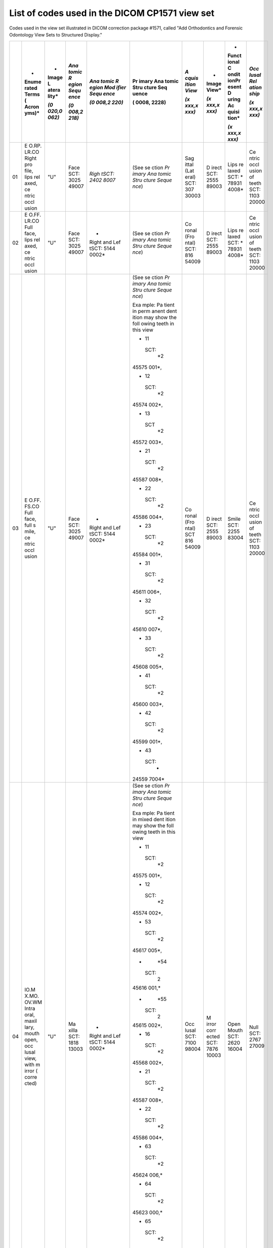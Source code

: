 .. _scroll-bookmark-3:

List of codes used in the DICOM CP1571 view set
===============================================

Codes used in the view set illustrated in DICOM correction package
#1571, called "Add Orthodontics and Forensic Odontology View Sets to
Structured Display."

+----+-------+-------+-------+-------+-------+-------+-------+-------+-------+
|    | *     | *     | *Ana  | *Ana  | Pr    | *A    | *     | *     | *Occ  |
|    | Enume | Image | tomic | tomic | imary | cquis | Image | Funct | lusal |
|    | rated | L     | R     | R     | Ana   | ition | View* | ional | Rel   |
|    | Terms | atera | egion | egion | tomic | View* |       | C     | ation |
|    | (     | lity* | Sequ  | Mod   | Stru  |       | *(x   | ondit | ship* |
|    | Acron |       | ence* | ifier | cture | *(x   | xxx,x | ionPr |       |
|    | yms)* | *(0   |       | Sequ  | Seq   | xxx,x | xxx)* | esent | *(x   |
|    |       | 020,0 | *(0   | ence* | uence | xxx)* |       | D     | xxx,x |
|    |       | 062)* | 008,2 |       |       |       |       | uring | xxx)* |
|    |       |       | 218)* | *(0   | (     |       |       | Ac    |       |
|    |       |       |       | 008,2 | 0008, |       |       | quisi |       |
|    |       |       |       | 220)* | 2228) |       |       | tion* |       |
|    |       |       |       |       |       |       |       |       |       |
|    |       |       |       |       |       |       |       | *(x   |       |
|    |       |       |       |       |       |       |       | xxx,x |       |
|    |       |       |       |       |       |       |       | xxx)* |       |
+====+=======+=======+=======+=======+=======+=======+=======+=======+=======+
| 01 | E     | "U"   | Face  | *Righ | (See  | Sag   | D     | Lips  | Ce    |
|    | O.RP. |       | SCT:  | tSCT: | se    | ittal | irect | re    | ntric |
|    | LR.CO |       | 3025  | 2402  | ction | (Lat  | SCT:  | laxed | occl  |
|    | Right |       | 49007 | 8007* | *Pr   | eral) | 2555  | SCT:  | usion |
|    | pro   |       |       |       | imary | SCT:  | 89003 | *     | of    |
|    | file, |       |       |       | Ana   | 307   |       | 78931 | teeth |
|    | lips  |       |       |       | tomic | 30003 |       | 4008* | SCT:  |
|    | rel   |       |       |       | Stru  |       |       |       | 1103  |
|    | axed, |       |       |       | cture |       |       |       | 20000 |
|    | ce    |       |       |       | Seque |       |       |       |       |
|    | ntric |       |       |       | nce*) |       |       |       |       |
|    | occl  |       |       |       |       |       |       |       |       |
|    | usion |       |       |       |       |       |       |       |       |
+----+-------+-------+-------+-------+-------+-------+-------+-------+-------+
| 02 | E     | "U"   | Face  | *     | (See  | Co    | D     | Lips  | Ce    |
|    | O.FF. |       | SCT:  | Right | se    | ronal | irect | re    | ntric |
|    | LR.CO |       | 3025  | and   | ction | (Fro  | SCT:  | laxed | occl  |
|    | Full  |       | 49007 | Lef   | *Pr   | ntal) | 2555  | SCT:  | usion |
|    | face, |       |       | tSCT: | imary | SCT:  | 89003 | *     | of    |
|    | lips  |       |       | 5144  | Ana   | 816   |       | 78931 | teeth |
|    | rel   |       |       | 0002* | tomic | 54009 |       | 4008* | SCT:  |
|    | axed, |       |       |       | Stru  |       |       |       | 1103  |
|    | ce    |       |       |       | cture |       |       |       | 20000 |
|    | ntric |       |       |       | Seque |       |       |       |       |
|    | occl  |       |       |       | nce*) |       |       |       |       |
|    | usion |       |       |       |       |       |       |       |       |
+----+-------+-------+-------+-------+-------+-------+-------+-------+-------+
| 03 | E     | "U"   | Face  | *     | (See  | Co    | D     | Smile | Ce    |
|    | O.FF. |       | SCT:  | Right | se    | ronal | irect | SCT:  | ntric |
|    | FS.CO |       | 3025  | and   | ction | (Fro  | SCT:  | 2255  | occl  |
|    | Full  |       | 49007 | Lef   | *Pr   | ntal) | 2555  | 83004 | usion |
|    | face, |       |       | tSCT: | imary | SCT   | 89003 |       | of    |
|    | full  |       |       | 5144  | Ana   | 816   |       |       | teeth |
|    | s     |       |       | 0002* | tomic | 54009 |       |       | SCT:  |
|    | mile, |       |       |       | Stru  |       |       |       | 1103  |
|    | ce    |       |       |       | cture |       |       |       | 20000 |
|    | ntric |       |       |       | Seque |       |       |       |       |
|    | occl  |       |       |       | nce*) |       |       |       |       |
|    | usion |       |       |       |       |       |       |       |       |
|    |       |       |       |       | Exa   |       |       |       |       |
|    |       |       |       |       | mple: |       |       |       |       |
|    |       |       |       |       | Pa    |       |       |       |       |
|    |       |       |       |       | tient |       |       |       |       |
|    |       |       |       |       | in    |       |       |       |       |
|    |       |       |       |       | perm  |       |       |       |       |
|    |       |       |       |       | anent |       |       |       |       |
|    |       |       |       |       | dent  |       |       |       |       |
|    |       |       |       |       | ition |       |       |       |       |
|    |       |       |       |       | may   |       |       |       |       |
|    |       |       |       |       | show  |       |       |       |       |
|    |       |       |       |       | the   |       |       |       |       |
|    |       |       |       |       | foll  |       |       |       |       |
|    |       |       |       |       | owing |       |       |       |       |
|    |       |       |       |       | teeth |       |       |       |       |
|    |       |       |       |       | in    |       |       |       |       |
|    |       |       |       |       | this  |       |       |       |       |
|    |       |       |       |       | view  |       |       |       |       |
|    |       |       |       |       |       |       |       |       |       |
|    |       |       |       |       | -  11 |       |       |       |       |
|    |       |       |       |       |       |       |       |       |       |
|    |       |       |       |       |  SCT: |       |       |       |       |
|    |       |       |       |       |    *2 |       |       |       |       |
|    |       |       |       |       | 45575 |       |       |       |       |
|    |       |       |       |       | 001*, |       |       |       |       |
|    |       |       |       |       |       |       |       |       |       |
|    |       |       |       |       | -  12 |       |       |       |       |
|    |       |       |       |       |       |       |       |       |       |
|    |       |       |       |       |  SCT: |       |       |       |       |
|    |       |       |       |       |    *2 |       |       |       |       |
|    |       |       |       |       | 45574 |       |       |       |       |
|    |       |       |       |       | 002*, |       |       |       |       |
|    |       |       |       |       |       |       |       |       |       |
|    |       |       |       |       | -  13 |       |       |       |       |
|    |       |       |       |       |       |       |       |       |       |
|    |       |       |       |       |   SCT |       |       |       |       |
|    |       |       |       |       |    *2 |       |       |       |       |
|    |       |       |       |       | 45572 |       |       |       |       |
|    |       |       |       |       | 003*, |       |       |       |       |
|    |       |       |       |       |       |       |       |       |       |
|    |       |       |       |       | -  21 |       |       |       |       |
|    |       |       |       |       |       |       |       |       |       |
|    |       |       |       |       |  SCT: |       |       |       |       |
|    |       |       |       |       |    *2 |       |       |       |       |
|    |       |       |       |       | 45587 |       |       |       |       |
|    |       |       |       |       | 008*, |       |       |       |       |
|    |       |       |       |       |       |       |       |       |       |
|    |       |       |       |       | -  22 |       |       |       |       |
|    |       |       |       |       |       |       |       |       |       |
|    |       |       |       |       |  SCT: |       |       |       |       |
|    |       |       |       |       |    *2 |       |       |       |       |
|    |       |       |       |       | 45586 |       |       |       |       |
|    |       |       |       |       | 004*, |       |       |       |       |
|    |       |       |       |       |       |       |       |       |       |
|    |       |       |       |       | -  23 |       |       |       |       |
|    |       |       |       |       |       |       |       |       |       |
|    |       |       |       |       |  SCT: |       |       |       |       |
|    |       |       |       |       |    *2 |       |       |       |       |
|    |       |       |       |       | 45584 |       |       |       |       |
|    |       |       |       |       | 001*, |       |       |       |       |
|    |       |       |       |       |       |       |       |       |       |
|    |       |       |       |       | -  31 |       |       |       |       |
|    |       |       |       |       |       |       |       |       |       |
|    |       |       |       |       |  SCT: |       |       |       |       |
|    |       |       |       |       |    *2 |       |       |       |       |
|    |       |       |       |       | 45611 |       |       |       |       |
|    |       |       |       |       | 006*, |       |       |       |       |
|    |       |       |       |       |       |       |       |       |       |
|    |       |       |       |       | -  32 |       |       |       |       |
|    |       |       |       |       |       |       |       |       |       |
|    |       |       |       |       |  SCT: |       |       |       |       |
|    |       |       |       |       |    *2 |       |       |       |       |
|    |       |       |       |       | 45610 |       |       |       |       |
|    |       |       |       |       | 007*, |       |       |       |       |
|    |       |       |       |       |       |       |       |       |       |
|    |       |       |       |       | -  33 |       |       |       |       |
|    |       |       |       |       |       |       |       |       |       |
|    |       |       |       |       |  SCT: |       |       |       |       |
|    |       |       |       |       |    *2 |       |       |       |       |
|    |       |       |       |       | 45608 |       |       |       |       |
|    |       |       |       |       | 005*, |       |       |       |       |
|    |       |       |       |       |       |       |       |       |       |
|    |       |       |       |       | -  41 |       |       |       |       |
|    |       |       |       |       |       |       |       |       |       |
|    |       |       |       |       |  SCT: |       |       |       |       |
|    |       |       |       |       |    *2 |       |       |       |       |
|    |       |       |       |       | 45600 |       |       |       |       |
|    |       |       |       |       | 003*, |       |       |       |       |
|    |       |       |       |       |       |       |       |       |       |
|    |       |       |       |       | -  42 |       |       |       |       |
|    |       |       |       |       |       |       |       |       |       |
|    |       |       |       |       |  SCT: |       |       |       |       |
|    |       |       |       |       |    *2 |       |       |       |       |
|    |       |       |       |       | 45599 |       |       |       |       |
|    |       |       |       |       | 001*, |       |       |       |       |
|    |       |       |       |       |       |       |       |       |       |
|    |       |       |       |       | -  43 |       |       |       |       |
|    |       |       |       |       |       |       |       |       |       |
|    |       |       |       |       |  SCT: |       |       |       |       |
|    |       |       |       |       |    *  |       |       |       |       |
|    |       |       |       |       | 24559 |       |       |       |       |
|    |       |       |       |       | 7004* |       |       |       |       |
+----+-------+-------+-------+-------+-------+-------+-------+-------+-------+
| 04 | IO.M  | "U"   | Ma    | *     | (See  | Occ   | M     | Open  | Null  |
|    | X.MO. |       | xilla | Right | se    | lusal | irror | Mouth | SCT:  |
|    | OV.WM |       | SCT:  | and   | ction | SCT:  | corr  | SCT:  | 2767  |
|    | Intra |       | 1818  | Lef   | *Pr   | 7100  | ected | 2620  | 27009 |
|    | oral, |       | 13003 | tSCT: | imary | 98004 | SCT:  | 16004 |       |
|    | maxil |       |       | 5144  | Ana   |       | 7876  |       |       |
|    | lary, |       |       | 0002* | tomic |       | 10003 |       |       |
|    | mouth |       |       |       | Stru  |       |       |       |       |
|    | open, |       |       |       | cture |       |       |       |       |
|    | occ   |       |       |       | Seque |       |       |       |       |
|    | lusal |       |       |       | nce*) |       |       |       |       |
|    | view, |       |       |       |       |       |       |       |       |
|    | with  |       |       |       | Exa   |       |       |       |       |
|    | m     |       |       |       | mple: |       |       |       |       |
|    | irror |       |       |       | Pa    |       |       |       |       |
|    | (     |       |       |       | tient |       |       |       |       |
|    | corre |       |       |       | in    |       |       |       |       |
|    | cted) |       |       |       | mixed |       |       |       |       |
|    |       |       |       |       | dent  |       |       |       |       |
|    |       |       |       |       | ition |       |       |       |       |
|    |       |       |       |       | may   |       |       |       |       |
|    |       |       |       |       | show  |       |       |       |       |
|    |       |       |       |       | the   |       |       |       |       |
|    |       |       |       |       | foll  |       |       |       |       |
|    |       |       |       |       | owing |       |       |       |       |
|    |       |       |       |       | teeth |       |       |       |       |
|    |       |       |       |       | in    |       |       |       |       |
|    |       |       |       |       | this  |       |       |       |       |
|    |       |       |       |       | view  |       |       |       |       |
|    |       |       |       |       |       |       |       |       |       |
|    |       |       |       |       | -  11 |       |       |       |       |
|    |       |       |       |       |       |       |       |       |       |
|    |       |       |       |       |  SCT: |       |       |       |       |
|    |       |       |       |       |    *2 |       |       |       |       |
|    |       |       |       |       | 45575 |       |       |       |       |
|    |       |       |       |       | 001*, |       |       |       |       |
|    |       |       |       |       |       |       |       |       |       |
|    |       |       |       |       | -  12 |       |       |       |       |
|    |       |       |       |       |       |       |       |       |       |
|    |       |       |       |       |  SCT: |       |       |       |       |
|    |       |       |       |       |    *2 |       |       |       |       |
|    |       |       |       |       | 45574 |       |       |       |       |
|    |       |       |       |       | 002*, |       |       |       |       |
|    |       |       |       |       |       |       |       |       |       |
|    |       |       |       |       | -  53 |       |       |       |       |
|    |       |       |       |       |       |       |       |       |       |
|    |       |       |       |       |  SCT: |       |       |       |       |
|    |       |       |       |       |    *2 |       |       |       |       |
|    |       |       |       |       | 45617 |       |       |       |       |
|    |       |       |       |       | 005*, |       |       |       |       |
|    |       |       |       |       |       |       |       |       |       |
|    |       |       |       |       | -     |       |       |       |       |
|    |       |       |       |       |   *54 |       |       |       |       |
|    |       |       |       |       |       |       |       |       |       |
|    |       |       |       |       |  SCT: |       |       |       |       |
|    |       |       |       |       |    2  |       |       |       |       |
|    |       |       |       |       | 45616 |       |       |       |       |
|    |       |       |       |       | 001,* |       |       |       |       |
|    |       |       |       |       |       |       |       |       |       |
|    |       |       |       |       | -     |       |       |       |       |
|    |       |       |       |       |   *55 |       |       |       |       |
|    |       |       |       |       |       |       |       |       |       |
|    |       |       |       |       |  SCT: |       |       |       |       |
|    |       |       |       |       |    2  |       |       |       |       |
|    |       |       |       |       | 45615 |       |       |       |       |
|    |       |       |       |       | 002*, |       |       |       |       |
|    |       |       |       |       |       |       |       |       |       |
|    |       |       |       |       | -  16 |       |       |       |       |
|    |       |       |       |       |       |       |       |       |       |
|    |       |       |       |       |  SCT: |       |       |       |       |
|    |       |       |       |       |    *2 |       |       |       |       |
|    |       |       |       |       | 45568 |       |       |       |       |
|    |       |       |       |       | 002*, |       |       |       |       |
|    |       |       |       |       |       |       |       |       |       |
|    |       |       |       |       | -  21 |       |       |       |       |
|    |       |       |       |       |       |       |       |       |       |
|    |       |       |       |       |  SCT: |       |       |       |       |
|    |       |       |       |       |    *2 |       |       |       |       |
|    |       |       |       |       | 45587 |       |       |       |       |
|    |       |       |       |       | 008*, |       |       |       |       |
|    |       |       |       |       |       |       |       |       |       |
|    |       |       |       |       | -  22 |       |       |       |       |
|    |       |       |       |       |       |       |       |       |       |
|    |       |       |       |       |  SCT: |       |       |       |       |
|    |       |       |       |       |    *2 |       |       |       |       |
|    |       |       |       |       | 45586 |       |       |       |       |
|    |       |       |       |       | 004*, |       |       |       |       |
|    |       |       |       |       |       |       |       |       |       |
|    |       |       |       |       | -  63 |       |       |       |       |
|    |       |       |       |       |       |       |       |       |       |
|    |       |       |       |       |  SCT: |       |       |       |       |
|    |       |       |       |       |    *2 |       |       |       |       |
|    |       |       |       |       | 45624 |       |       |       |       |
|    |       |       |       |       | 006,* |       |       |       |       |
|    |       |       |       |       |       |       |       |       |       |
|    |       |       |       |       | -  64 |       |       |       |       |
|    |       |       |       |       |       |       |       |       |       |
|    |       |       |       |       |  SCT: |       |       |       |       |
|    |       |       |       |       |    *2 |       |       |       |       |
|    |       |       |       |       | 45623 |       |       |       |       |
|    |       |       |       |       | 000,* |       |       |       |       |
|    |       |       |       |       |       |       |       |       |       |
|    |       |       |       |       | -  65 |       |       |       |       |
|    |       |       |       |       |       |       |       |       |       |
|    |       |       |       |       |  SCT: |       |       |       |       |
|    |       |       |       |       |    *2 |       |       |       |       |
|    |       |       |       |       | 45622 |       |       |       |       |
|    |       |       |       |       | 005,* |       |       |       |       |
|    |       |       |       |       |       |       |       |       |       |
|    |       |       |       |       | -  26 |       |       |       |       |
|    |       |       |       |       |       |       |       |       |       |
|    |       |       |       |       |  SCT: |       |       |       |       |
|    |       |       |       |       |    *  |       |       |       |       |
|    |       |       |       |       | 24557 |       |       |       |       |
|    |       |       |       |       | 9007* |       |       |       |       |
+----+-------+-------+-------+-------+-------+-------+-------+-------+-------+
| 05 | Text  |       |       |       |       |       |       |       |       |
|    | box   |       |       |       |       |       |       |       |       |
|    | (eg:  |       |       |       |       |       |       |       |       |
|    | Pati  |       |       |       |       |       |       |       |       |
|    | ent's |       |       |       |       |       |       |       |       |
|    | Init  |       |       |       |       |       |       |       |       |
|    | ials, |       |       |       |       |       |       |       |       |
|    | Pati  |       |       |       |       |       |       |       |       |
|    | ent's |       |       |       |       |       |       |       |       |
|    | age   |       |       |       |       |       |       |       |       |
|    | in    |       |       |       |       |       |       |       |       |
|    | yea   |       |       |       |       |       |       |       |       |
|    | rs-mo |       |       |       |       |       |       |       |       |
|    | nths, |       |       |       |       |       |       |       |       |
|    | Date  |       |       |       |       |       |       |       |       |
|    | p     |       |       |       |       |       |       |       |       |
|    | hotog |       |       |       |       |       |       |       |       |
|    | raphs |       |       |       |       |       |       |       |       |
|    | t     |       |       |       |       |       |       |       |       |
|    | aken, |       |       |       |       |       |       |       |       |
|    | etc.) |       |       |       |       |       |       |       |       |
+----+-------+-------+-------+-------+-------+-------+-------+-------+-------+
| 06 | IO.M  | "U"   | Man   | *     | (See  | Occ   | M     | Open  | Null  |
|    | D.MO. |       | dible | Right | se    | lusal | irror | Mouth | SCT:  |
|    | OV.WM |       | SCT:  | and   | ction | SCT:  | corr  | SCT:  | 2767  |
|    | Intr  |       | 1818  | Lef   | *Pr   | 7100  | ected | 2620  | 27009 |
|    | aoral |       | 12008 | tSCT: | imary | 98004 | SCT:  | 16004 |       |
|    | mand  |       |       | 5144  | Ana   |       | 7876  |       |       |
|    | ible, |       |       | 0002* | tomic |       | 10003 |       |       |
|    | occ   |       |       |       | Stru  |       |       |       |       |
|    | lusal |       |       |       | cture |       |       |       |       |
|    | view, |       |       |       | Seque |       |       |       |       |
|    | mouth |       |       |       | nce*) |       |       |       |       |
|    | open, |       |       |       |       |       |       |       |       |
|    | with  |       |       |       | Exa   |       |       |       |       |
|    | m     |       |       |       | mple: |       |       |       |       |
|    | irror |       |       |       | Pa    |       |       |       |       |
|    | (     |       |       |       | tient |       |       |       |       |
|    | corre |       |       |       | in    |       |       |       |       |
|    | cted) |       |       |       | mixed |       |       |       |       |
|    |       |       |       |       | dent  |       |       |       |       |
|    |       |       |       |       | ition |       |       |       |       |
|    |       |       |       |       | may   |       |       |       |       |
|    |       |       |       |       | show  |       |       |       |       |
|    |       |       |       |       | the   |       |       |       |       |
|    |       |       |       |       | foll  |       |       |       |       |
|    |       |       |       |       | owing |       |       |       |       |
|    |       |       |       |       | teeth |       |       |       |       |
|    |       |       |       |       | in    |       |       |       |       |
|    |       |       |       |       | this  |       |       |       |       |
|    |       |       |       |       | view  |       |       |       |       |
|    |       |       |       |       |       |       |       |       |       |
|    |       |       |       |       | -  31 |       |       |       |       |
|    |       |       |       |       |       |       |       |       |       |
|    |       |       |       |       |  SCT: |       |       |       |       |
|    |       |       |       |       |    *2 |       |       |       |       |
|    |       |       |       |       | 45611 |       |       |       |       |
|    |       |       |       |       | 006*, |       |       |       |       |
|    |       |       |       |       |       |       |       |       |       |
|    |       |       |       |       | -  32 |       |       |       |       |
|    |       |       |       |       |       |       |       |       |       |
|    |       |       |       |       |  SCT: |       |       |       |       |
|    |       |       |       |       |    *2 |       |       |       |       |
|    |       |       |       |       | 45610 |       |       |       |       |
|    |       |       |       |       | 007*, |       |       |       |       |
|    |       |       |       |       |       |       |       |       |       |
|    |       |       |       |       | -  73 |       |       |       |       |
|    |       |       |       |       |       |       |       |       |       |
|    |       |       |       |       |  SCT: |       |       |       |       |
|    |       |       |       |       |    *2 |       |       |       |       |
|    |       |       |       |       | 45639 |       |       |       |       |
|    |       |       |       |       | 007,* |       |       |       |       |
|    |       |       |       |       |       |       |       |       |       |
|    |       |       |       |       | -  74 |       |       |       |       |
|    |       |       |       |       |       |       |       |       |       |
|    |       |       |       |       |  SCT: |       |       |       |       |
|    |       |       |       |       |    *2 |       |       |       |       |
|    |       |       |       |       | 45638 |       |       |       |       |
|    |       |       |       |       | 004,* |       |       |       |       |
|    |       |       |       |       |       |       |       |       |       |
|    |       |       |       |       | -  75 |       |       |       |       |
|    |       |       |       |       |       |       |       |       |       |
|    |       |       |       |       |  SCT: |       |       |       |       |
|    |       |       |       |       |    *2 |       |       |       |       |
|    |       |       |       |       | 45637 |       |       |       |       |
|    |       |       |       |       | 009,* |       |       |       |       |
|    |       |       |       |       |       |       |       |       |       |
|    |       |       |       |       | -  36 |       |       |       |       |
|    |       |       |       |       |       |       |       |       |       |
|    |       |       |       |       |  SCT: |       |       |       |       |
|    |       |       |       |       |    *2 |       |       |       |       |
|    |       |       |       |       | 45604 |       |       |       |       |
|    |       |       |       |       | 007*, |       |       |       |       |
|    |       |       |       |       |       |       |       |       |       |
|    |       |       |       |       | -  41 |       |       |       |       |
|    |       |       |       |       |       |       |       |       |       |
|    |       |       |       |       |  SCT: |       |       |       |       |
|    |       |       |       |       |    *2 |       |       |       |       |
|    |       |       |       |       | 45600 |       |       |       |       |
|    |       |       |       |       | 003*, |       |       |       |       |
|    |       |       |       |       |       |       |       |       |       |
|    |       |       |       |       | -  42 |       |       |       |       |
|    |       |       |       |       |       |       |       |       |       |
|    |       |       |       |       |  SCT: |       |       |       |       |
|    |       |       |       |       |    *2 |       |       |       |       |
|    |       |       |       |       | 45599 |       |       |       |       |
|    |       |       |       |       | 001*, |       |       |       |       |
|    |       |       |       |       |       |       |       |       |       |
|    |       |       |       |       | -  83 |       |       |       |       |
|    |       |       |       |       |       |       |       |       |       |
|    |       |       |       |       |  SCT: |       |       |       |       |
|    |       |       |       |       |    *2 |       |       |       |       |
|    |       |       |       |       | 45632 |       |       |       |       |
|    |       |       |       |       | 003,* |       |       |       |       |
|    |       |       |       |       |       |       |       |       |       |
|    |       |       |       |       | -  84 |       |       |       |       |
|    |       |       |       |       |       |       |       |       |       |
|    |       |       |       |       |  SCT: |       |       |       |       |
|    |       |       |       |       |    *2 |       |       |       |       |
|    |       |       |       |       | 45631 |       |       |       |       |
|    |       |       |       |       | 005,* |       |       |       |       |
|    |       |       |       |       |       |       |       |       |       |
|    |       |       |       |       | -  85 |       |       |       |       |
|    |       |       |       |       |       |       |       |       |       |
|    |       |       |       |       |  SCT: |       |       |       |       |
|    |       |       |       |       |    *2 |       |       |       |       |
|    |       |       |       |       | 45630 |       |       |       |       |
|    |       |       |       |       | 006,* |       |       |       |       |
|    |       |       |       |       |       |       |       |       |       |
|    |       |       |       |       | -  46 |       |       |       |       |
|    |       |       |       |       |       |       |       |       |       |
|    |       |       |       |       |  SCT: |       |       |       |       |
|    |       |       |       |       |    *  |       |       |       |       |
|    |       |       |       |       | 24559 |       |       |       |       |
|    |       |       |       |       | 2005* |       |       |       |       |
+----+-------+-------+-------+-------+-------+-------+-------+-------+-------+
| 07 | IO.   | "R"   | Jaw   | -  B  | (See  | Sag   | D     | Mouth | Ce    |
|    | RB.CO |       | Re    | uccal | se    | ittal | irect | C     | ntric |
|    | Intra |       | gion: |       | ction | (Lat  | SCT:  | losed | occl  |
|    | oral, |       | SRT:  |  SCT: | *Pr   | eral) | 2555  | SCT:  | usion |
|    | right |       | *     |       | imary | SCT:  | 89003 | 2868  | of    |
|    | b     |       | 18181 |  2610 | Ana   | 307   |       | 66000 | teeth |
|    | uccal |       | 1001* | 62005 | tomic | 30003 |       |       | SCT:  |
|    | seg   |       |       |       | Stru  |       |       |       | 1103  |
|    | ment, |       |       | -     | cture |       |       |       | 20000 |
|    | ce    |       |       | *Righ | Seque |       |       |       |       |
|    | ntric |       |       | tSCT: | nce*) |       |       |       |       |
|    | occl  |       |       |       |       |       |       |       |       |
|    | usion |       |       |  2402 | Exa   |       |       |       |       |
|    |       |       |       | 8007* | mple: |       |       |       |       |
|    |       |       |       |       | Pa    |       |       |       |       |
|    |       |       |       |       | tient |       |       |       |       |
|    |       |       |       |       | in    |       |       |       |       |
|    |       |       |       |       | perm  |       |       |       |       |
|    |       |       |       |       | anent |       |       |       |       |
|    |       |       |       |       | dent  |       |       |       |       |
|    |       |       |       |       | ition |       |       |       |       |
|    |       |       |       |       | may   |       |       |       |       |
|    |       |       |       |       | show  |       |       |       |       |
|    |       |       |       |       | the   |       |       |       |       |
|    |       |       |       |       | foll  |       |       |       |       |
|    |       |       |       |       | owing |       |       |       |       |
|    |       |       |       |       | teeth |       |       |       |       |
|    |       |       |       |       | in    |       |       |       |       |
|    |       |       |       |       | this  |       |       |       |       |
|    |       |       |       |       | view  |       |       |       |       |
|    |       |       |       |       |       |       |       |       |       |
|    |       |       |       |       | -  14 |       |       |       |       |
|    |       |       |       |       |       |       |       |       |       |
|    |       |       |       |       |  SCT: |       |       |       |       |
|    |       |       |       |       |    *2 |       |       |       |       |
|    |       |       |       |       | 45571 |       |       |       |       |
|    |       |       |       |       | 005*, |       |       |       |       |
|    |       |       |       |       |       |       |       |       |       |
|    |       |       |       |       | -  15 |       |       |       |       |
|    |       |       |       |       |       |       |       |       |       |
|    |       |       |       |       |  SCT: |       |       |       |       |
|    |       |       |       |       |    *2 |       |       |       |       |
|    |       |       |       |       | 45570 |       |       |       |       |
|    |       |       |       |       | 006*, |       |       |       |       |
|    |       |       |       |       |       |       |       |       |       |
|    |       |       |       |       | -  16 |       |       |       |       |
|    |       |       |       |       |       |       |       |       |       |
|    |       |       |       |       |  SCT: |       |       |       |       |
|    |       |       |       |       |    *2 |       |       |       |       |
|    |       |       |       |       | 45568 |       |       |       |       |
|    |       |       |       |       | 002*, |       |       |       |       |
|    |       |       |       |       |       |       |       |       |       |
|    |       |       |       |       | -  17 |       |       |       |       |
|    |       |       |       |       |       |       |       |       |       |
|    |       |       |       |       |  SCT: |       |       |       |       |
|    |       |       |       |       |    *2 |       |       |       |       |
|    |       |       |       |       | 45567 |       |       |       |       |
|    |       |       |       |       | 007*, |       |       |       |       |
|    |       |       |       |       |       |       |       |       |       |
|    |       |       |       |       | -  18 |       |       |       |       |
|    |       |       |       |       |       |       |       |       |       |
|    |       |       |       |       |  SCT: |       |       |       |       |
|    |       |       |       |       |    *2 |       |       |       |       |
|    |       |       |       |       | 45566 |       |       |       |       |
|    |       |       |       |       | 003*, |       |       |       |       |
|    |       |       |       |       |       |       |       |       |       |
|    |       |       |       |       | -  44 |       |       |       |       |
|    |       |       |       |       |       |       |       |       |       |
|    |       |       |       |       |  SCT: |       |       |       |       |
|    |       |       |       |       |    *2 |       |       |       |       |
|    |       |       |       |       | 45596 |       |       |       |       |
|    |       |       |       |       | 008*, |       |       |       |       |
|    |       |       |       |       |       |       |       |       |       |
|    |       |       |       |       | -  45 |       |       |       |       |
|    |       |       |       |       |       |       |       |       |       |
|    |       |       |       |       |  SCT: |       |       |       |       |
|    |       |       |       |       |    *2 |       |       |       |       |
|    |       |       |       |       | 45595 |       |       |       |       |
|    |       |       |       |       | 007*, |       |       |       |       |
|    |       |       |       |       |       |       |       |       |       |
|    |       |       |       |       | -  46 |       |       |       |       |
|    |       |       |       |       |       |       |       |       |       |
|    |       |       |       |       |  SCT: |       |       |       |       |
|    |       |       |       |       |    *2 |       |       |       |       |
|    |       |       |       |       | 45592 |       |       |       |       |
|    |       |       |       |       | 005*, |       |       |       |       |
|    |       |       |       |       |       |       |       |       |       |
|    |       |       |       |       | -  47 |       |       |       |       |
|    |       |       |       |       |       |       |       |       |       |
|    |       |       |       |       |  SCT: |       |       |       |       |
|    |       |       |       |       |    *2 |       |       |       |       |
|    |       |       |       |       | 45591 |       |       |       |       |
|    |       |       |       |       | 003*, |       |       |       |       |
|    |       |       |       |       |       |       |       |       |       |
|    |       |       |       |       | -  48 |       |       |       |       |
|    |       |       |       |       |       |       |       |       |       |
|    |       |       |       |       |  SCT: |       |       |       |       |
|    |       |       |       |       |    *  |       |       |       |       |
|    |       |       |       |       | 24559 |       |       |       |       |
|    |       |       |       |       | 0002* |       |       |       |       |
+----+-------+-------+-------+-------+-------+-------+-------+-------+-------+
| 08 | IO.   | "U"   | Jaw   | *     | (See  | Co    | D     | Mouth | Ce    |
|    | FV.CO |       | Re    | Right | se    | ronal | irect | C     | ntric |
|    | Intra |       | gion: | and   | ction | (Fro  | SCT:  | losed | occl  |
|    | oral, |       | SRT:  | Lef   | *Pr   | ntal) | 2555  | SCT:  | usion |
|    | fr    |       | *     | tSCT: | imary | SCT:  | 89003 | 2868  | of    |
|    | ontal |       | 18181 | 5144  | Ana   | 816   |       | 66000 | teeth |
|    | view, |       | 1001* | 0002* | tomic | 54009 |       |       | SCT:  |
|    | ce    |       |       |       | Stru  |       |       |       | 1103  |
|    | ntric |       |       |       | cture |       |       |       | 20000 |
|    | occl  |       |       |       | Seque |       |       |       |       |
|    | usion |       |       |       | nce*) |       |       |       |       |
|    |       |       |       |       |       |       |       |       |       |
|    |       |       |       |       | Exa   |       |       |       |       |
|    |       |       |       |       | mple: |       |       |       |       |
|    |       |       |       |       | Pa    |       |       |       |       |
|    |       |       |       |       | tient |       |       |       |       |
|    |       |       |       |       | in    |       |       |       |       |
|    |       |       |       |       | pr    |       |       |       |       |
|    |       |       |       |       | imary |       |       |       |       |
|    |       |       |       |       | dent  |       |       |       |       |
|    |       |       |       |       | ition |       |       |       |       |
|    |       |       |       |       | may   |       |       |       |       |
|    |       |       |       |       | show  |       |       |       |       |
|    |       |       |       |       | the   |       |       |       |       |
|    |       |       |       |       | foll  |       |       |       |       |
|    |       |       |       |       | owing |       |       |       |       |
|    |       |       |       |       | teeth |       |       |       |       |
|    |       |       |       |       | in    |       |       |       |       |
|    |       |       |       |       | this  |       |       |       |       |
|    |       |       |       |       | view  |       |       |       |       |
|    |       |       |       |       |       |       |       |       |       |
|    |       |       |       |       | -  51 |       |       |       |       |
|    |       |       |       |       |       |       |       |       |       |
|    |       |       |       |       |  SCT: |       |       |       |       |
|    |       |       |       |       |    *2 |       |       |       |       |
|    |       |       |       |       | 45620 |       |       |       |       |
|    |       |       |       |       | 002,* |       |       |       |       |
|    |       |       |       |       |       |       |       |       |       |
|    |       |       |       |       | -  52 |       |       |       |       |
|    |       |       |       |       |       |       |       |       |       |
|    |       |       |       |       |  SCT: |       |       |       |       |
|    |       |       |       |       |    *2 |       |       |       |       |
|    |       |       |       |       | 45619 |       |       |       |       |
|    |       |       |       |       | 008,* |       |       |       |       |
|    |       |       |       |       |       |       |       |       |       |
|    |       |       |       |       | -  53 |       |       |       |       |
|    |       |       |       |       |       |       |       |       |       |
|    |       |       |       |       |  SCT: |       |       |       |       |
|    |       |       |       |       |    *2 |       |       |       |       |
|    |       |       |       |       | 45617 |       |       |       |       |
|    |       |       |       |       | 005,* |       |       |       |       |
|    |       |       |       |       |       |       |       |       |       |
|    |       |       |       |       | -  61 |       |       |       |       |
|    |       |       |       |       |       |       |       |       |       |
|    |       |       |       |       |  SCT: |       |       |       |       |
|    |       |       |       |       |    *2 |       |       |       |       |
|    |       |       |       |       | 45627 |       |       |       |       |
|    |       |       |       |       | 004,* |       |       |       |       |
|    |       |       |       |       |       |       |       |       |       |
|    |       |       |       |       | -  62 |       |       |       |       |
|    |       |       |       |       |       |       |       |       |       |
|    |       |       |       |       |  SCT: |       |       |       |       |
|    |       |       |       |       |    *2 |       |       |       |       |
|    |       |       |       |       | 45626 |       |       |       |       |
|    |       |       |       |       | 008,* |       |       |       |       |
|    |       |       |       |       |       |       |       |       |       |
|    |       |       |       |       | -  63 |       |       |       |       |
|    |       |       |       |       |       |       |       |       |       |
|    |       |       |       |       |  SCT: |       |       |       |       |
|    |       |       |       |       |    *2 |       |       |       |       |
|    |       |       |       |       | 45624 |       |       |       |       |
|    |       |       |       |       | 006,* |       |       |       |       |
|    |       |       |       |       |       |       |       |       |       |
|    |       |       |       |       | -  71 |       |       |       |       |
|    |       |       |       |       |       |       |       |       |       |
|    |       |       |       |       |  SCT: |       |       |       |       |
|    |       |       |       |       |    *2 |       |       |       |       |
|    |       |       |       |       | 45642 |       |       |       |       |
|    |       |       |       |       | 001,* |       |       |       |       |
|    |       |       |       |       |       |       |       |       |       |
|    |       |       |       |       | -  72 |       |       |       |       |
|    |       |       |       |       |       |       |       |       |       |
|    |       |       |       |       |  SCT: |       |       |       |       |
|    |       |       |       |       |    *2 |       |       |       |       |
|    |       |       |       |       | 45641 |       |       |       |       |
|    |       |       |       |       | 008,* |       |       |       |       |
|    |       |       |       |       |       |       |       |       |       |
|    |       |       |       |       | -  73 |       |       |       |       |
|    |       |       |       |       |       |       |       |       |       |
|    |       |       |       |       |  SCT: |       |       |       |       |
|    |       |       |       |       |    *2 |       |       |       |       |
|    |       |       |       |       | 45639 |       |       |       |       |
|    |       |       |       |       | 007,* |       |       |       |       |
|    |       |       |       |       |       |       |       |       |       |
|    |       |       |       |       | -  81 |       |       |       |       |
|    |       |       |       |       |       |       |       |       |       |
|    |       |       |       |       |  SCT: |       |       |       |       |
|    |       |       |       |       |    *2 |       |       |       |       |
|    |       |       |       |       | 45635 |       |       |       |       |
|    |       |       |       |       | 001,* |       |       |       |       |
|    |       |       |       |       |       |       |       |       |       |
|    |       |       |       |       | -  82 |       |       |       |       |
|    |       |       |       |       |       |       |       |       |       |
|    |       |       |       |       |  SCT: |       |       |       |       |
|    |       |       |       |       |    *2 |       |       |       |       |
|    |       |       |       |       | 45634 |       |       |       |       |
|    |       |       |       |       | 002,* |       |       |       |       |
|    |       |       |       |       |       |       |       |       |       |
|    |       |       |       |       | -  83 |       |       |       |       |
|    |       |       |       |       |       |       |       |       |       |
|    |       |       |       |       |  SCT: |       |       |       |       |
|    |       |       |       |       |    *  |       |       |       |       |
|    |       |       |       |       | 24563 |       |       |       |       |
|    |       |       |       |       | 2003* |       |       |       |       |
+----+-------+-------+-------+-------+-------+-------+-------+-------+-------+
| 09 | IO.   | "L"   | Jaw   | -  B  | (See  | Sag   | D     | Mouth | Ce    |
|    | LB.CO |       | Re    | uccal | se    | ittal | irect | C     | ntric |
|    | Intra |       | gion: |       | ction | (Lat  | SCT:  | losed | occl  |
|    | oral, |       | SRT:  |  SCT: | *Pr   | eral) | 2555  | SCT:  | usion |
|    | left  |       | *     |       | imary | SCT:  | 89003 | 2868  | of    |
|    | b     |       | 18181 |  2610 | Ana   | 307   |       | 66000 | teeth |
|    | uccal |       | 1001* | 62005 | tomic | 30003 |       |       | SCT:  |
|    | seg   |       |       |       | Stru  |       |       |       | 1103  |
|    | ment, |       |       | -     | cture |       |       |       | 20000 |
|    | ce    |       |       |  *Lef | Seque |       |       |       |       |
|    | ntric |       |       | tSCT: | nce*) |       |       |       |       |
|    | occl  |       |       |       |       |       |       |       |       |
|    | usion |       |       |   777 | Exa   |       |       |       |       |
|    |       |       |       | 1000* | mple: |       |       |       |       |
|    |       |       |       |       | Pa    |       |       |       |       |
|    |       |       |       |       | tient |       |       |       |       |
|    |       |       |       |       | in    |       |       |       |       |
|    |       |       |       |       | perm  |       |       |       |       |
|    |       |       |       |       | anent |       |       |       |       |
|    |       |       |       |       | dent  |       |       |       |       |
|    |       |       |       |       | ition |       |       |       |       |
|    |       |       |       |       | may   |       |       |       |       |
|    |       |       |       |       | show  |       |       |       |       |
|    |       |       |       |       | the   |       |       |       |       |
|    |       |       |       |       | foll  |       |       |       |       |
|    |       |       |       |       | owing |       |       |       |       |
|    |       |       |       |       | teeth |       |       |       |       |
|    |       |       |       |       | in    |       |       |       |       |
|    |       |       |       |       | this  |       |       |       |       |
|    |       |       |       |       | view  |       |       |       |       |
|    |       |       |       |       |       |       |       |       |       |
|    |       |       |       |       | -  24 |       |       |       |       |
|    |       |       |       |       |       |       |       |       |       |
|    |       |       |       |       |  SCT: |       |       |       |       |
|    |       |       |       |       |    *2 |       |       |       |       |
|    |       |       |       |       | 45583 |       |       |       |       |
|    |       |       |       |       | 007*, |       |       |       |       |
|    |       |       |       |       |       |       |       |       |       |
|    |       |       |       |       | -  25 |       |       |       |       |
|    |       |       |       |       |       |       |       |       |       |
|    |       |       |       |       |  SCT: |       |       |       |       |
|    |       |       |       |       |    *2 |       |       |       |       |
|    |       |       |       |       | 45582 |       |       |       |       |
|    |       |       |       |       | 002*, |       |       |       |       |
|    |       |       |       |       |       |       |       |       |       |
|    |       |       |       |       | -  26 |       |       |       |       |
|    |       |       |       |       |       |       |       |       |       |
|    |       |       |       |       |  SCT: |       |       |       |       |
|    |       |       |       |       |    *2 |       |       |       |       |
|    |       |       |       |       | 45579 |       |       |       |       |
|    |       |       |       |       | 007*, |       |       |       |       |
|    |       |       |       |       |       |       |       |       |       |
|    |       |       |       |       | -  27 |       |       |       |       |
|    |       |       |       |       |       |       |       |       |       |
|    |       |       |       |       |  SCT: |       |       |       |       |
|    |       |       |       |       |    *2 |       |       |       |       |
|    |       |       |       |       | 45578 |       |       |       |       |
|    |       |       |       |       | 004*, |       |       |       |       |
|    |       |       |       |       |       |       |       |       |       |
|    |       |       |       |       | -  28 |       |       |       |       |
|    |       |       |       |       |       |       |       |       |       |
|    |       |       |       |       |  SCT: |       |       |       |       |
|    |       |       |       |       |    *2 |       |       |       |       |
|    |       |       |       |       | 45577 |       |       |       |       |
|    |       |       |       |       | 009*, |       |       |       |       |
|    |       |       |       |       |       |       |       |       |       |
|    |       |       |       |       | -  34 |       |       |       |       |
|    |       |       |       |       |       |       |       |       |       |
|    |       |       |       |       |  SCT: |       |       |       |       |
|    |       |       |       |       |    *2 |       |       |       |       |
|    |       |       |       |       | 45607 |       |       |       |       |
|    |       |       |       |       | 000*, |       |       |       |       |
|    |       |       |       |       |       |       |       |       |       |
|    |       |       |       |       | -  35 |       |       |       |       |
|    |       |       |       |       |       |       |       |       |       |
|    |       |       |       |       |  SCT: |       |       |       |       |
|    |       |       |       |       |    *2 |       |       |       |       |
|    |       |       |       |       | 45606 |       |       |       |       |
|    |       |       |       |       | 009*, |       |       |       |       |
|    |       |       |       |       |       |       |       |       |       |
|    |       |       |       |       | -  36 |       |       |       |       |
|    |       |       |       |       |       |       |       |       |       |
|    |       |       |       |       |  SCT: |       |       |       |       |
|    |       |       |       |       |    *2 |       |       |       |       |
|    |       |       |       |       | 45604 |       |       |       |       |
|    |       |       |       |       | 007*, |       |       |       |       |
|    |       |       |       |       |       |       |       |       |       |
|    |       |       |       |       | -  37 |       |       |       |       |
|    |       |       |       |       |       |       |       |       |       |
|    |       |       |       |       |  SCT: |       |       |       |       |
|    |       |       |       |       |    *2 |       |       |       |       |
|    |       |       |       |       | 45603 |       |       |       |       |
|    |       |       |       |       | 001*, |       |       |       |       |
|    |       |       |       |       |       |       |       |       |       |
|    |       |       |       |       | -  38 |       |       |       |       |
|    |       |       |       |       |       |       |       |       |       |
|    |       |       |       |       |  SCT: |       |       |       |       |
|    |       |       |       |       |    *  |       |       |       |       |
|    |       |       |       |       | 24560 |       |       |       |       |
|    |       |       |       |       | 2006* |       |       |       |       |
+----+-------+-------+-------+-------+-------+-------+-------+-------+-------+

